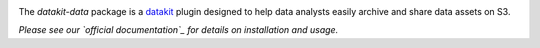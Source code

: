 
.. image:: https://img.shields.io/pypi/v/datakit-data.svg
        :target: https://pypi.python.org/pypi/datakit-data

.. image:: https://img.shields.io/travis/associatedpress/datakit-data.svg
        :target: https://travis-ci.org/associatedpress/datakit-data
        
.. image:: https://readthedocs.org/projects/datakit-data/badge/?version=latest
   :target: https://datakit-data.readthedocs.io/en/latest/?badge=latest
   :alt: Documentation Status
                

The `datakit-data` package is a datakit_ plugin designed to help data analysts
easily archive and share data assets on S3.

*Please see our `official documentation`_ for details on installation and usage.*


.. _datakit: https://github.com/associatedpress/datakit-core
.. _`official documentation`: https://datakit-data.readthedocs.io/en/latest/?badge=latest
